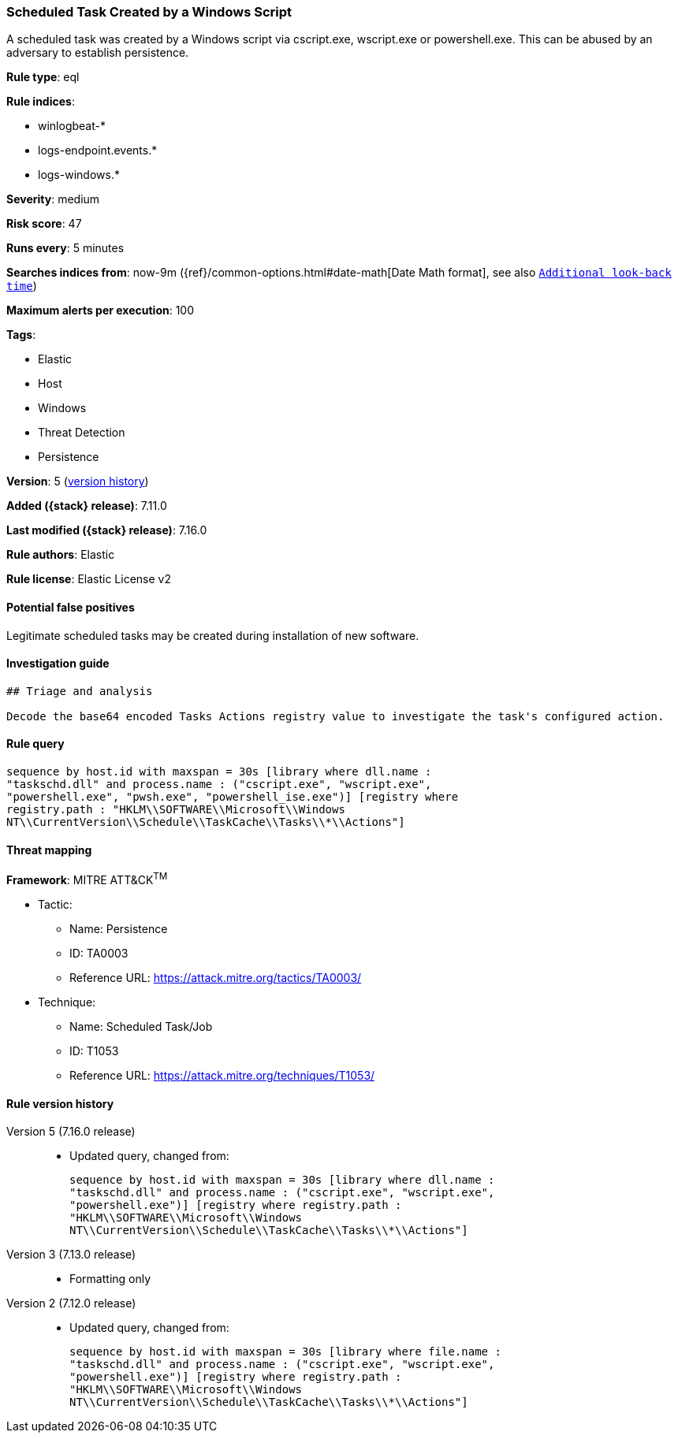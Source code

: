 [[scheduled-task-created-by-a-windows-script]]
=== Scheduled Task Created by a Windows Script

A scheduled task was created by a Windows script via cscript.exe, wscript.exe or powershell.exe. This can be abused by an adversary to establish persistence.

*Rule type*: eql

*Rule indices*:

* winlogbeat-*
* logs-endpoint.events.*
* logs-windows.*

*Severity*: medium

*Risk score*: 47

*Runs every*: 5 minutes

*Searches indices from*: now-9m ({ref}/common-options.html#date-math[Date Math format], see also <<rule-schedule, `Additional look-back time`>>)

*Maximum alerts per execution*: 100

*Tags*:

* Elastic
* Host
* Windows
* Threat Detection
* Persistence

*Version*: 5 (<<scheduled-task-created-by-a-windows-script-history, version history>>)

*Added ({stack} release)*: 7.11.0

*Last modified ({stack} release)*: 7.16.0

*Rule authors*: Elastic

*Rule license*: Elastic License v2

==== Potential false positives

Legitimate scheduled tasks may be created during installation of new software.

==== Investigation guide


[source,markdown]
----------------------------------
## Triage and analysis

Decode the base64 encoded Tasks Actions registry value to investigate the task's configured action.
----------------------------------


==== Rule query


[source,js]
----------------------------------
sequence by host.id with maxspan = 30s [library where dll.name :
"taskschd.dll" and process.name : ("cscript.exe", "wscript.exe",
"powershell.exe", "pwsh.exe", "powershell_ise.exe")] [registry where
registry.path : "HKLM\\SOFTWARE\\Microsoft\\Windows
NT\\CurrentVersion\\Schedule\\TaskCache\\Tasks\\*\\Actions"]
----------------------------------

==== Threat mapping

*Framework*: MITRE ATT&CK^TM^

* Tactic:
** Name: Persistence
** ID: TA0003
** Reference URL: https://attack.mitre.org/tactics/TA0003/
* Technique:
** Name: Scheduled Task/Job
** ID: T1053
** Reference URL: https://attack.mitre.org/techniques/T1053/

[[scheduled-task-created-by-a-windows-script-history]]
==== Rule version history

Version 5 (7.16.0 release)::
* Updated query, changed from:
+
[source, js]
----------------------------------
sequence by host.id with maxspan = 30s [library where dll.name :
"taskschd.dll" and process.name : ("cscript.exe", "wscript.exe",
"powershell.exe")] [registry where registry.path :
"HKLM\\SOFTWARE\\Microsoft\\Windows
NT\\CurrentVersion\\Schedule\\TaskCache\\Tasks\\*\\Actions"]
----------------------------------

Version 3 (7.13.0 release)::
* Formatting only

Version 2 (7.12.0 release)::
* Updated query, changed from:
+
[source, js]
----------------------------------
sequence by host.id with maxspan = 30s [library where file.name :
"taskschd.dll" and process.name : ("cscript.exe", "wscript.exe",
"powershell.exe")] [registry where registry.path :
"HKLM\\SOFTWARE\\Microsoft\\Windows
NT\\CurrentVersion\\Schedule\\TaskCache\\Tasks\\*\\Actions"]
----------------------------------

